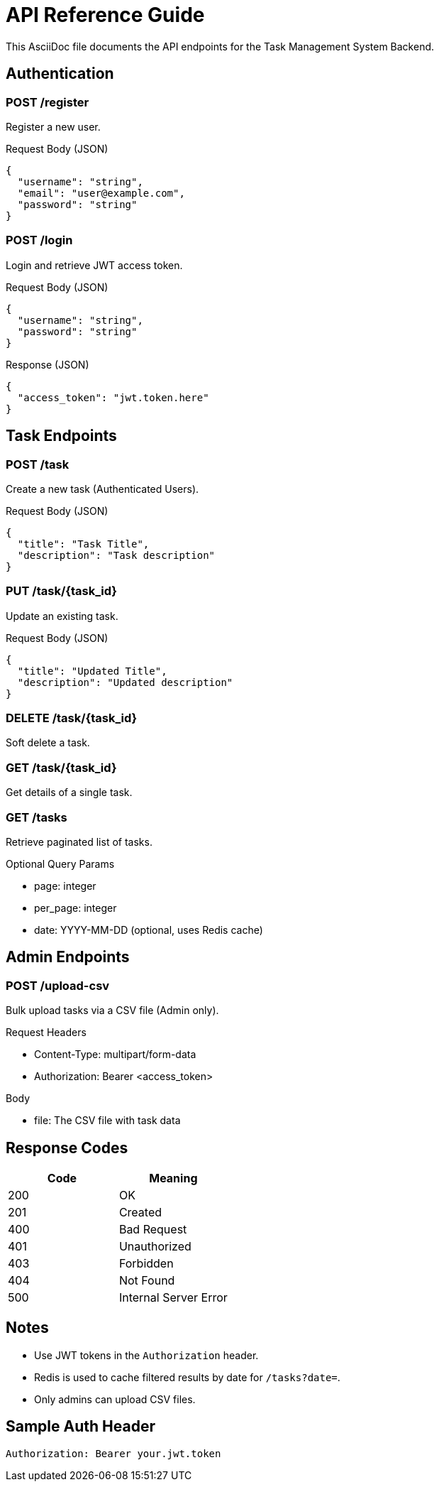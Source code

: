 = API Reference Guide

This AsciiDoc file documents the API endpoints for the Task Management System Backend.

== Authentication

=== POST /register
Register a new user.

.Request Body (JSON)
[source, json]
{
  "username": "string",
  "email": "user@example.com",
  "password": "string"
}

=== POST /login
Login and retrieve JWT access token.

.Request Body (JSON)
[source, json]
{
  "username": "string",
  "password": "string"
}

.Response (JSON)
[source, json]
{
  "access_token": "jwt.token.here"
}

== Task Endpoints

=== POST /task
Create a new task (Authenticated Users).

.Request Body (JSON)
[source, json]
{
  "title": "Task Title",
  "description": "Task description"
}

=== PUT /task/{task_id}
Update an existing task.

.Request Body (JSON)
[source, json]
{
  "title": "Updated Title",
  "description": "Updated description"
}

=== DELETE /task/{task_id}
Soft delete a task.

=== GET /task/{task_id}
Get details of a single task.

=== GET /tasks
Retrieve paginated list of tasks.

.Optional Query Params
- page: integer
- per_page: integer
- date: YYYY-MM-DD (optional, uses Redis cache)

== Admin Endpoints

=== POST /upload-csv
Bulk upload tasks via a CSV file (Admin only).

.Request Headers
- Content-Type: multipart/form-data
- Authorization: Bearer <access_token>

.Body
- file: The CSV file with task data

== Response Codes

|===
| Code | Meaning

| 200 | OK
| 201 | Created
| 400 | Bad Request
| 401 | Unauthorized
| 403 | Forbidden
| 404 | Not Found
| 500 | Internal Server Error
|===

== Notes
- Use JWT tokens in the `Authorization` header.
- Redis is used to cache filtered results by date for `/tasks?date=`.
- Only admins can upload CSV files.

== Sample Auth Header
[source, http]
Authorization: Bearer your.jwt.token

